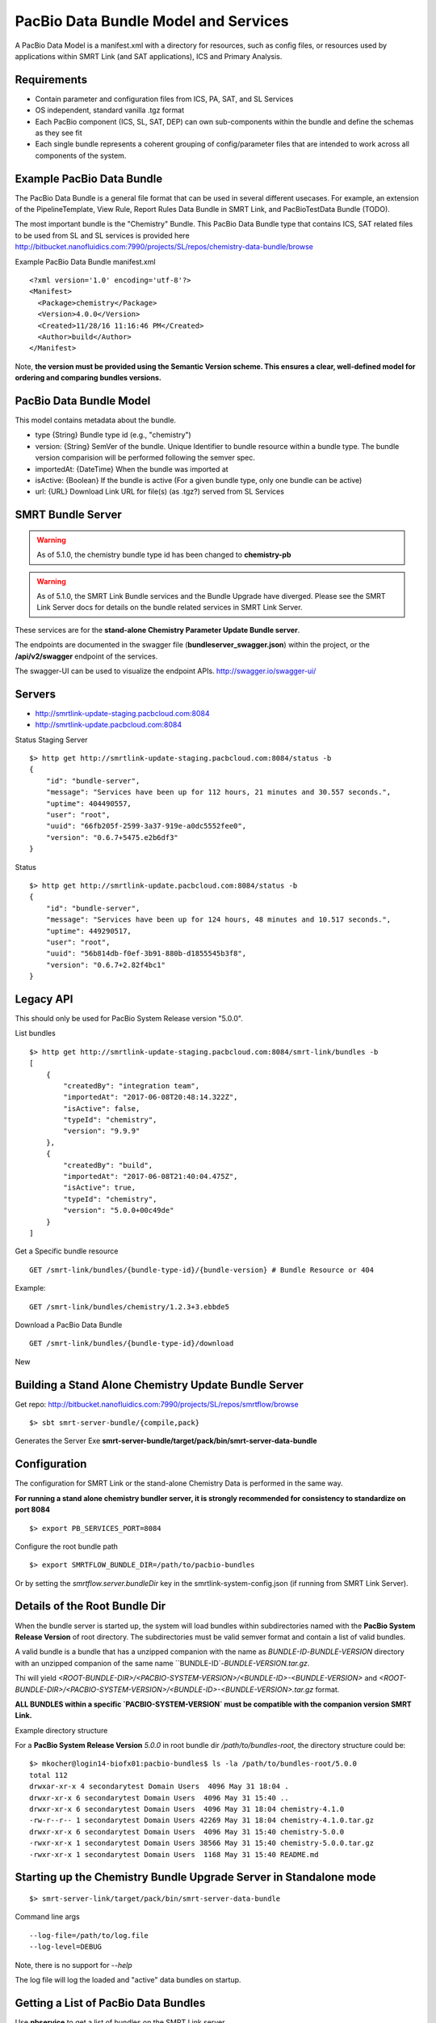 PacBio Data Bundle Model and Services
=====================================

A PacBio Data Model is a manifest.xml with a directory for resources, such as config files, or resources used by applications within SMRT Link (and SAT applications), ICS and Primary Analysis.


Requirements
~~~~~~~~~~~~

-  Contain parameter and configuration files from ICS, PA, SAT, and SL Services
-  OS independent, standard  vanilla .tgz format
-  Each PacBio component (ICS, SL, SAT, DEP) can own sub-components within the bundle
   and define the schemas as they see fit
-  Each single bundle represents a coherent grouping of config/parameter files that are intended to work across all components of the system.


Example PacBio Data Bundle
~~~~~~~~~~~~~~~~~~~~~~~~~~

The PacBio Data Bundle is a general file format that can be used in several different usecases. For example, an extension of the PipelineTemplate, View Rule, Report Rules Data Bundle in SMRT Link, and PacBioTestData Bundle (TODO).

The most important bundle is the "Chemistry" Bundle. This PacBio Data Bundle type that contains ICS, SAT related files to be used
from SL and SL services is provided here http://bitbucket.nanofluidics.com:7990/projects/SL/repos/chemistry-data-bundle/browse

Example PacBio Data Bundle manifest.xml

::

    <?xml version='1.0' encoding='utf-8'?>
    <Manifest>
      <Package>chemistry</Package>
      <Version>4.0.0</Version>
      <Created>11/28/16 11:16:46 PM</Created>
      <Author>build</Author>
    </Manifest>



Note, **the version must be provided using the Semantic Version scheme. This ensures a clear, well-defined model for ordering and comparing bundles versions.**


PacBio Data Bundle Model
~~~~~~~~~~~~~~~~~~~~~~~~

This model contains metadata about the bundle.

-  type {String} Bundle type id (e.g., "chemistry")
-  version: {String} SemVer of the bundle. Unique Identifier to bundle
   resource within a bundle type. The bundle version comparision will
   be performed following the semver spec.
-  importedAt: {DateTime} When the bundle was imported at
-  isActive: {Boolean} If the bundle is active (For a given bundle type, only one bundle can be active)
-  url: {URL} Download Link URL for file(s) (as .tgz?) served from SL Services



SMRT Bundle Server
~~~~~~~~~~~~~~~~~~

.. warning:: As of 5.1.0, the chemistry bundle type id has been changed to **chemistry-pb**

.. warning:: As of 5.1.0, the SMRT Link Bundle services and the Bundle Upgrade have diverged. Please see the SMRT Link Server docs for details on the bundle related services in SMRT Link Server.

These services are for the **stand-alone Chemistry Parameter Update Bundle server**.

The endpoints are documented in the swagger file (**bundleserver_swagger.json**) within the project, or the **/api/v2/swagger** endpoint of the services.

The swagger-UI can be used to visualize the endpoint APIs. http://swagger.io/swagger-ui/

Servers
~~~~~~~

- http://smrtlink-update-staging.pacbcloud.com:8084
- http://smrtlink-update.pacbcloud.com:8084

Status Staging Server

::

    $> http get http://smrtlink-update-staging.pacbcloud.com:8084/status -b
    {
        "id": "bundle-server",
        "message": "Services have been up for 112 hours, 21 minutes and 30.557 seconds.",
        "uptime": 404490557,
        "user": "root",
        "uuid": "66fb205f-2599-3a37-919e-a0dc5552fee0",
        "version": "0.6.7+5475.e2b6df3"
    }

Status

::

    $> http get http://smrtlink-update.pacbcloud.com:8084/status -b
    {
        "id": "bundle-server",
        "message": "Services have been up for 124 hours, 48 minutes and 10.517 seconds.",
        "uptime": 449290517,
        "user": "root",
        "uuid": "56b814db-f0ef-3b91-880b-d1855545b3f8",
        "version": "0.6.7+2.82f4bc1"
    }




Legacy API
~~~~~~~~~~

This should only be used for PacBio System Release version "5.0.0".

List bundles

::

    $> http get http://smrtlink-update-staging.pacbcloud.com:8084/smrt-link/bundles -b
    [
        {
            "createdBy": "integration team",
            "importedAt": "2017-06-08T20:48:14.322Z",
            "isActive": false,
            "typeId": "chemistry",
            "version": "9.9.9"
        },
        {
            "createdBy": "build",
            "importedAt": "2017-06-08T21:40:04.475Z",
            "isActive": true,
            "typeId": "chemistry",
            "version": "5.0.0+00c49de"
        }
    ]



Get a Specific bundle resource

::

    GET /smrt-link/bundles/{bundle-type-id}/{bundle-version} # Bundle Resource or 404

Example:

::

    GET /smrt-link/bundles/chemistry/1.2.3+3.ebbde5

Download a PacBio Data Bundle

::

    GET /smrt-link/bundles/{bundle-type-id}/download


New


Building a Stand Alone Chemistry Update Bundle Server
~~~~~~~~~~~~~~~~~~~~~~~~~~~~~~~~~~~~~~~~~~~~~~~~~~~~~

Get repo: http://bitbucket.nanofluidics.com:7990/projects/SL/repos/smrtflow/browse


::

    $> sbt smrt-server-bundle/{compile,pack}


Generates the Server Exe **smrt-server-bundle/target/pack/bin/smrt-server-data-bundle**


Configuration
~~~~~~~~~~~~~

The configuration for SMRT Link or the stand-alone Chemistry Data is performed in the same way.

**For running a stand alone chemistry bundler server, it is strongly recommended for consistency to standardize on port 8084**

::

    $> export PB_SERVICES_PORT=8084


Configure the root bundle path

::

    $> export SMRTFLOW_BUNDLE_DIR=/path/to/pacbio-bundles


Or by setting the *smrtflow.server.bundleDir* key in the smrtlink-system-config.json (if running from SMRT Link Server).


Details of the Root Bundle Dir
~~~~~~~~~~~~~~~~~~~~~~~~~~~~~~

When the bundle server is started up, the system will load bundles within subdirectories named with the **PacBio System Release Version** of root directory. The subdirectories must be valid semver format and contain a list of valid bundles.

A valid bundle is a bundle that has a unzipped companion with the name as `BUNDLE-ID`-`BUNDLE-VERSION` directory with an unzipped companion of the same name ``BUNDLE-ID`-`BUNDLE-VERSION.tar.gz`.


Thi will yield `<ROOT-BUNDLE-DIR>/<PACBIO-SYSTEM-VERSION>/<BUNDLE-ID>-<BUNDLE-VERSION>` and  `<ROOT-BUNDLE-DIR>/<PACBIO-SYSTEM-VERSION>/<BUNDLE-ID>-<BUNDLE-VERSION>.tar.gz` format.

**ALL BUNDLES within a specific `PACBIO-SYSTEM-VERSION` must be compatible with the companion version SMRT Link.**

Example directory structure

For a **PacBio System Release Version** `5.0.0` in root bundle dir `/path/to/bundles-root`, the directory structure could be:

::

    $> mkocher@login14-biofx01:pacbio-bundles$ ls -la /path/to/bundles-root/5.0.0
    total 112
    drwxar-xr-x 4 secondarytest Domain Users  4096 May 31 18:04 .
    drwxr-xr-x 6 secondarytest Domain Users  4096 May 31 15:40 ..
    drwxr-xr-x 6 secondarytest Domain Users  4096 May 31 18:04 chemistry-4.1.0
    -rw-r--r-- 1 secondarytest Domain Users 42269 May 31 18:04 chemistry-4.1.0.tar.gz
    drwxr-xr-x 6 secondarytest Domain Users  4096 May 31 15:40 chemistry-5.0.0
    -rwxr-xr-x 1 secondarytest Domain Users 38566 May 31 15:40 chemistry-5.0.0.tar.gz
    -rwxr-xr-x 1 secondarytest Domain Users  1168 May 31 15:40 README.md


Starting up the Chemistry Bundle Upgrade Server in Standalone mode
~~~~~~~~~~~~~~~~~~~~~~~~~~~~~~~~~~~~~~~~~~~~~~~~~~~~~~~~~~~~~~~~~~


::

    $> smrt-server-link/target/pack/bin/smrt-server-data-bundle

Command line args

::

    --log-file=/path/to/log.file
    --log-level=DEBUG

Note, there is no support for *--help*

The log file will log the loaded and "active" data bundles on startup.

Getting a List of PacBio Data Bundles
~~~~~~~~~~~~~~~~~~~~~~~~~~~~~~~~~~~~~

Use **pbservice** to get a list of bundles on the SMRT Link server.

::

    $> smrt-server-link/target/pack/bin/pbservice get-bundles --host=smrtlink-bihourly --port=8081
    Bundle Id Version Imported At              Is Active
    chemistry 5.0.0   2017-06-01T01:04:09.885Z true
    chemistry 4.1.0   2017-06-01T01:04:15.121Z false
    chemistry 4.1.0   2017-06-01T01:04:15.130Z false

The **pbservice** exe will be built from **sbt smrt-server-link/{compile,pack}** command.

Bundles Stored within the SL System install
~~~~~~~~~~~~~~~~~~~~~~~~~~~~~~~~~~~~~~~~~~~

-  All PacBio Data bundles are stored with SMRT Link pbbundler. The default chemistry bundle is packaged within pbbundler SL package.
- The default chemistry bundle is packaged within pbbundler SL package and is pulled from http://bitbucket.nanofluidics.com:7990/projects/SL/repos/chemistry-data-bundle/browse


Chemistry Data Bundle Details
^^^^^^^^^^^^^^^^^^^^^^^^^^^^^

The "Chemistry" bundle is the core PacBio data model that contains information related to chemistry parameters and configuration for SMRT Link, ICS, PA and tools from secondary analysis (i.e.,SAT)


SMRT Link PartNumbers and Automation Constraints WebService
~~~~~~~~~~~~~~~~~~~~~~~~~~~~~~~~~~~~~~~~~~~~~~~~~~~~~~~~~~~

The ``definitions/PacBioAutomationConstraints.xml`` is loaded from most
recent chemistry bundle. This is translated from XML (via jaxb) and
exposed as JSON as a webservice. This service will be used by the
RunDesign and SampleSetup UI application in SL.

::

    GET /smrt-link/automation-constraints # Returns a single PacBioAutomationConstraints JSON response

Note, if there is not a chemistry bundle loaded, the response will
return a 404.



SMRT Link Periodic Checking for Chemistry Data Bundle Upgrades
~~~~~~~~~~~~~~~~~~~~~~~~~~~~~~~~~~~~~~~~~~~~~~~~~~~~~~~~~~~~~~

SMRT Link Services are configured to check the configured Chemistry Bundle Upgrade services (if the URL is configured in the `smrtlink-system-config.json`) every 12 hrs. The check to the external server for "newer" Chemistry Parameter bundles based on the semantic version scheme. See http://semver.org/ for details.

Using the nested naming format in the JSON file, the `smrtflow.server.chemistryBundleURL` has type `Option[URL]`. The URL is the base url of the external bundle service. For example, `http://my-server/smrt-link/bundles`. This external endpoint will poll the external server every day for newer chemistry bundles.

If a newer "Chemistry" Data Bundle is detected it will be downloaded and added to the chemistry bundle registry and exposed at `smrt-link/bundles/chemistry`. Note, it will only be added to the registry, it **will not be activated** when the bundle is downloaded.

Activation must be done via an explicit call to the services to activate the PacBio Chemistry Data Bundle. See the swagger file or endpoint for details on the WebService calls.



